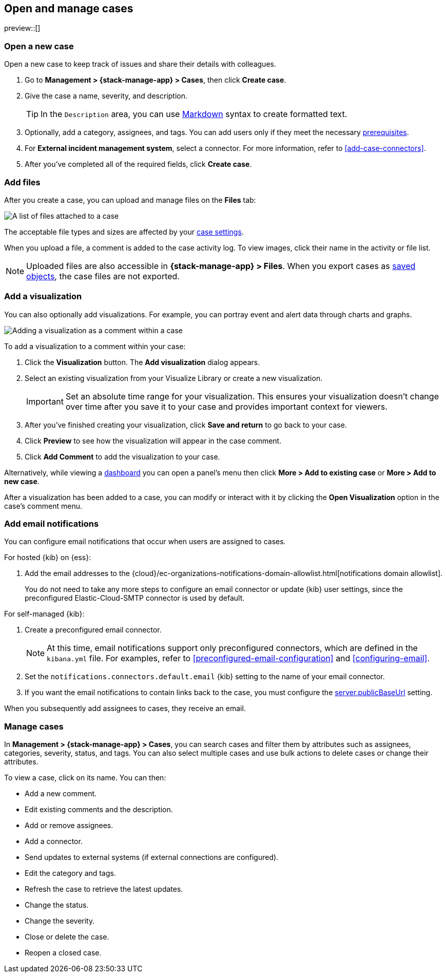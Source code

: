 [[manage-cases]]
== Open and manage cases

:frontmatter-description: Create a case then add files, visualizations, and user notifications.
:frontmatter-tags-products: [kibana] 
:frontmatter-tags-content-type: [how-to] 
:frontmatter-tags-user-goals: [analyze]

preview::[]

[[open-case]]
=== Open a new case

Open a new case to keep track of issues and share their details with colleagues.

. Go to *Management > {stack-manage-app} > Cases*, then click *Create case*.

. Give the case a name, severity, and description.
+
TIP: In the `Description` area, you can use
https://www.markdownguide.org/cheat-sheet[Markdown] syntax to create formatted
text.

. Optionally, add a category, assignees, and tags.
You can add users only if they meet the necessary <<setup-cases,prerequisites>>.

. For *External incident management system*, select a connector. For more
information, refer to <<add-case-connectors>>.

. After you've completed all of the required fields, click *Create case*.

[[add-case-files]]
=== Add files

After you create a case, you can upload and manage files on the *Files* tab:

[role="screenshot"]
image::images/cases-files.png[A list of files attached to a case]
// NOTE: This is an autogenerated screenshot. Do not edit it directly.

The acceptable file types and sizes are affected by your <<cases-settings,case settings>>.

When you upload a file, a comment is added to the case activity log.
To view images, click their name in the activity or file list.

[NOTE]
============================================================================
Uploaded files are also accessible in *{stack-manage-app} > Files*.
When you export cases as <<managing-saved-objects,saved objects>>, the case files are not exported.
============================================================================

[[add-case-visualization]]
=== Add a visualization

You can also optionally add visualizations.
For example, you can portray event and alert data through charts and graphs.

[role="screenshot"]
image::images/cases-visualization.png[Adding a visualization as a comment within a case]
// NOTE: This is an autogenerated screenshot. Do not edit it directly.

To add a visualization to a comment within your case:

. Click the *Visualization* button. The *Add visualization* dialog appears.

. Select an existing visualization from your Visualize Library or create a new
visualization.
+
IMPORTANT: Set an absolute time range for your visualization. This ensures your
visualization doesn't change over time after you save it to your case and
provides important context for viewers.

. After you've finished creating your visualization, click *Save and return* to
go back to your case.

. Click *Preview* to see how the visualization will appear in the case comment.

. Click *Add Comment* to add the visualization to your case.

Alternatively, while viewing a <<dashboard,dashboard>> you can open a panel's menu then click *More > Add to existing case* or *More > Add to new case*.

After a visualization has been added to a case, you can modify or interact with it by clicking the *Open Visualization* option in the case's comment menu.

[[add-case-notifications]]
=== Add email notifications

// tag::case-notifications[]
You can configure email notifications that occur when users are assigned to
cases.

For hosted {kib} on {ess}:

. Add the email addresses to the {cloud}/ec-organizations-notifications-domain-allowlist.html[notifications domain allowlist].
+
--
You do not need to take any more steps to configure an email connector or update
{kib} user settings, since the preconfigured Elastic-Cloud-SMTP connector is
used by default.
--

For self-managed {kib}:

. Create a preconfigured email connector.
+
--
NOTE: At this time, email notifications support only preconfigured connectors,
which are defined in the `kibana.yml` file.
For examples, refer to <<preconfigured-email-configuration>> and <<configuring-email>>.
--
. Set the `notifications.connectors.default.email` {kib} setting to the name of
your email connector.
. If you want the email notifications to contain links back to the case, you
must configure the <<server-publicBaseUrl,server.publicBaseUrl>> setting.

When you subsequently add assignees to cases, they receive an email.
// end::case-notifications[]

[[manage-case]]
=== Manage cases

In *Management > {stack-manage-app} > Cases*, you can search cases and filter
them by attributes such as assignees, categories, severity, status, and tags. You can also
select multiple cases and use bulk actions to delete cases or change their
attributes.

To view a case, click on its name. You can then:

* Add a new comment.
* Edit existing comments and the description.
* Add or remove assignees.
* Add a connector.
* Send updates to external systems (if external connections are configured).
* Edit the category and tags.
* Refresh the case to retrieve the latest updates.
* Change the status.
* Change the severity.
* Close or delete the case.
* Reopen a closed case.